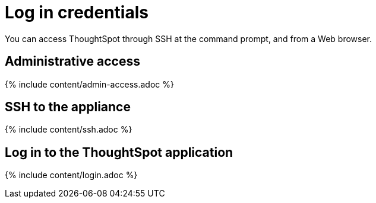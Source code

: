 = Log in credentials
:last_updated: 11/18/2019
:permalink: /:collection/:path.html
:sidebar: mydoc_sidebar
:summary: Learn how to log into ThoughtSpot.

You can access ThoughtSpot through SSH at the command prompt, and from a Web browser.

== Administrative access

{% include content/admin-access.adoc %}

== SSH to the appliance

{% include content/ssh.adoc %}

== Log in to the ThoughtSpot application

{% include content/login.adoc %}
